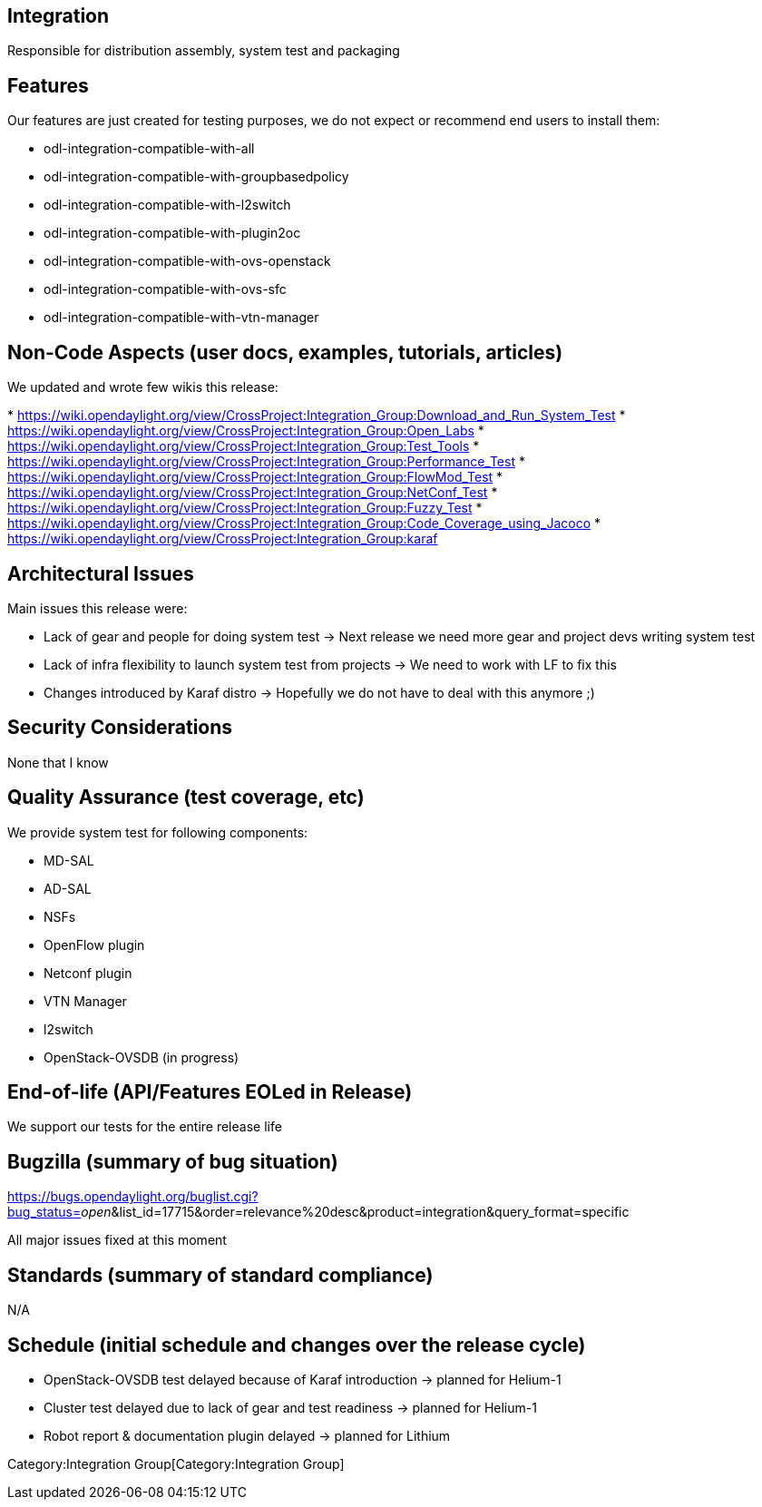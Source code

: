 [[integration]]
== Integration

Responsible for distribution assembly, system test and packaging

[[features]]
== Features

Our features are just created for testing purposes, we do not expect or
recommend end users to install them:

* odl-integration-compatible-with-all
* odl-integration-compatible-with-groupbasedpolicy
* odl-integration-compatible-with-l2switch
* odl-integration-compatible-with-plugin2oc
* odl-integration-compatible-with-ovs-openstack
* odl-integration-compatible-with-ovs-sfc
* odl-integration-compatible-with-vtn-manager

[[non-code-aspects-user-docs-examples-tutorials-articles]]
== Non-Code Aspects (user docs, examples, tutorials, articles)

We updated and wrote few wikis this release:

*
https://wiki.opendaylight.org/view/CrossProject:Integration_Group:Download_and_Run_System_Test
*
https://wiki.opendaylight.org/view/CrossProject:Integration_Group:Open_Labs
*
https://wiki.opendaylight.org/view/CrossProject:Integration_Group:Test_Tools
*
https://wiki.opendaylight.org/view/CrossProject:Integration_Group:Performance_Test
*
https://wiki.opendaylight.org/view/CrossProject:Integration_Group:FlowMod_Test
*
https://wiki.opendaylight.org/view/CrossProject:Integration_Group:NetConf_Test
*
https://wiki.opendaylight.org/view/CrossProject:Integration_Group:Fuzzy_Test
*
https://wiki.opendaylight.org/view/CrossProject:Integration_Group:Code_Coverage_using_Jacoco
*
https://wiki.opendaylight.org/view/CrossProject:Integration_Group:karaf

[[architectural-issues]]
== Architectural Issues

Main issues this release were:

* Lack of gear and people for doing system test -> Next release we need
more gear and project devs writing system test
* Lack of infra flexibility to launch system test from projects -> We
need to work with LF to fix this
* Changes introduced by Karaf distro -> Hopefully we do not have to deal
with this anymore ;)

[[security-considerations]]
== Security Considerations

None that I know

[[quality-assurance-test-coverage-etc]]
== Quality Assurance (test coverage, etc)

We provide system test for following components:

* MD-SAL
* AD-SAL
* NSFs
* OpenFlow plugin
* Netconf plugin
* VTN Manager
* l2switch
* OpenStack-OVSDB (in progress)

[[end-of-life-apifeatures-eoled-in-release]]
== End-of-life (API/Features EOLed in Release)

We support our tests for the entire release life

[[bugzilla-summary-of-bug-situation]]
== Bugzilla (summary of bug situation)

https://bugs.opendaylight.org/buglist.cgi?bug_status=__open__&list_id=17715&order=relevance%20desc&product=integration&query_format=specific

All major issues fixed at this moment

[[standards-summary-of-standard-compliance]]
== Standards (summary of standard compliance)

N/A

[[schedule-initial-schedule-and-changes-over-the-release-cycle]]
== Schedule (initial schedule and changes over the release cycle)

* OpenStack-OVSDB test delayed because of Karaf introduction -> planned
for Helium-1
* Cluster test delayed due to lack of gear and test readiness -> planned
for Helium-1
* Robot report & documentation plugin delayed -> planned for Lithium

Category:Integration Group[Category:Integration Group]
